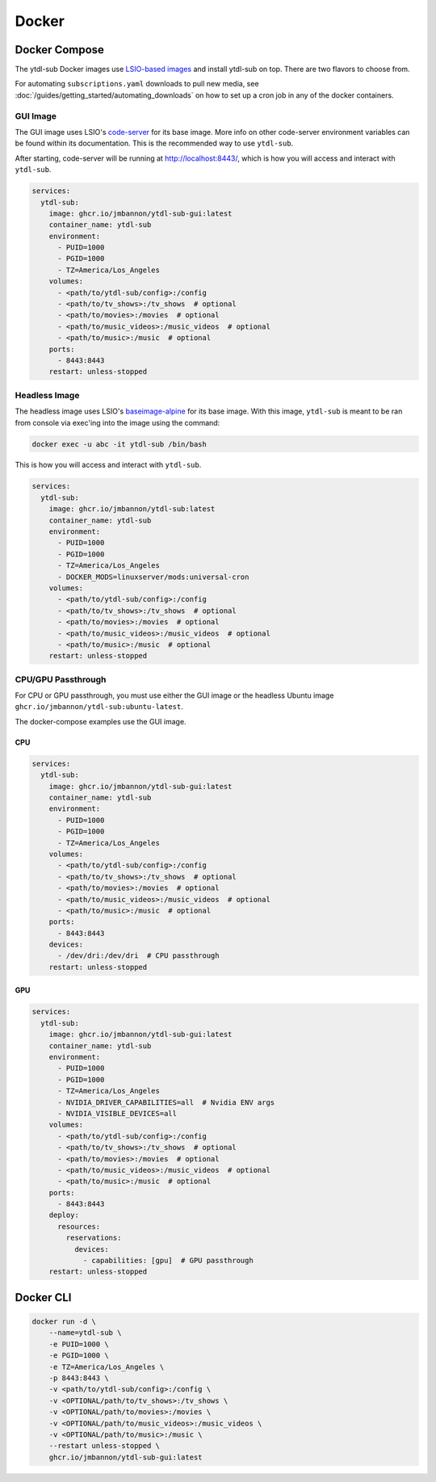 Docker
======


Docker Compose
--------------
.. _LSIO-based images: https://www.linuxserver.io/

The ytdl-sub Docker images use
`LSIO-based images`_
and install ytdl-sub on top. There are two flavors to choose from.

For automating ``subscriptions.yaml`` downloads to pull new media, see
:doc:`/guides/getting_started/automating_downloads` on how to set up a cron job in any of the docker containers.

GUI Image
~~~~~~~~~

The GUI image uses LSIO's
`code-server <https://hub.docker.com/r/linuxserver/code-server>`_
for its base image. More info on other code-server environment variables
can be found within its documentation. This is the recommended way to use ``ytdl-sub``.

After starting, code-server will be running at http://localhost:8443/, which is how you will access and interact with ``ytdl-sub``.

.. code-block:: yaml

   services:
     ytdl-sub:
       image: ghcr.io/jmbannon/ytdl-sub-gui:latest
       container_name: ytdl-sub
       environment:
         - PUID=1000
         - PGID=1000
         - TZ=America/Los_Angeles
       volumes:
         - <path/to/ytdl-sub/config>:/config
         - <path/to/tv_shows>:/tv_shows  # optional
         - <path/to/movies>:/movies  # optional
         - <path/to/music_videos>:/music_videos  # optional
         - <path/to/music>:/music  # optional
       ports:
         - 8443:8443
       restart: unless-stopped

Headless Image
~~~~~~~~~~~~~~

The headless image uses LSIO's
`baseimage-alpine <https://github.com/linuxserver/docker-baseimage-alpine>`_
for its base image. With this image, ``ytdl-sub`` is meant to be ran from console
via exec'ing into the image using the command:

.. code-block:: bash

   docker exec -u abc -it ytdl-sub /bin/bash

This is how you will access and interact with ``ytdl-sub``.


.. code-block:: yaml

   services:
     ytdl-sub:
       image: ghcr.io/jmbannon/ytdl-sub:latest
       container_name: ytdl-sub
       environment:
         - PUID=1000
         - PGID=1000
         - TZ=America/Los_Angeles
         - DOCKER_MODS=linuxserver/mods:universal-cron
       volumes:
         - <path/to/ytdl-sub/config>:/config
         - <path/to/tv_shows>:/tv_shows  # optional
         - <path/to/movies>:/movies  # optional
         - <path/to/music_videos>:/music_videos  # optional
         - <path/to/music>:/music  # optional
       restart: unless-stopped

CPU/GPU Passthrough
~~~~~~~~~~~~~~~~~~~
For CPU or GPU passthrough, you must use either the GUI image or the headless Ubuntu image
``ghcr.io/jmbannon/ytdl-sub:ubuntu-latest``.

The docker-compose examples use the GUI image.

CPU
^^^

.. code-block:: yaml

   services:
     ytdl-sub:
       image: ghcr.io/jmbannon/ytdl-sub-gui:latest
       container_name: ytdl-sub
       environment:
         - PUID=1000
         - PGID=1000
         - TZ=America/Los_Angeles
       volumes:
         - <path/to/ytdl-sub/config>:/config
         - <path/to/tv_shows>:/tv_shows  # optional
         - <path/to/movies>:/movies  # optional
         - <path/to/music_videos>:/music_videos  # optional
         - <path/to/music>:/music  # optional
       ports:
         - 8443:8443
       devices:
         - /dev/dri:/dev/dri  # CPU passthrough
       restart: unless-stopped

GPU
^^^

.. code-block:: yaml

   services:
     ytdl-sub:
       image: ghcr.io/jmbannon/ytdl-sub-gui:latest
       container_name: ytdl-sub
       environment:
         - PUID=1000
         - PGID=1000
         - TZ=America/Los_Angeles
         - NVIDIA_DRIVER_CAPABILITIES=all  # Nvidia ENV args
         - NVIDIA_VISIBLE_DEVICES=all
       volumes:
         - <path/to/ytdl-sub/config>:/config
         - <path/to/tv_shows>:/tv_shows  # optional
         - <path/to/movies>:/movies  # optional
         - <path/to/music_videos>:/music_videos  # optional
         - <path/to/music>:/music  # optional
       ports:
         - 8443:8443
       deploy:
         resources:
           reservations:
             devices:
               - capabilities: [gpu]  # GPU passthrough
       restart: unless-stopped

Docker CLI
----------

.. code-block:: bash

   docker run -d \
       --name=ytdl-sub \
       -e PUID=1000 \
       -e PGID=1000 \
       -e TZ=America/Los_Angeles \
       -p 8443:8443 \
       -v <path/to/ytdl-sub/config>:/config \
       -v <OPTIONAL/path/to/tv_shows>:/tv_shows \
       -v <OPTIONAL/path/to/movies>:/movies \
       -v <OPTIONAL/path/to/music_videos>:/music_videos \
       -v <OPTIONAL/path/to/music>:/music \
       --restart unless-stopped \
       ghcr.io/jmbannon/ytdl-sub-gui:latest